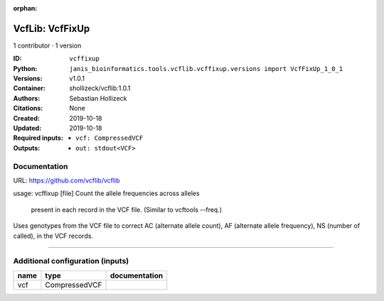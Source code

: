 :orphan:

VcfLib: VcfFixUp
===========================

1 contributor · 1 version

:ID: ``vcffixup``
:Python: ``janis_bioinformatics.tools.vcflib.vcffixup.versions import VcfFixUp_1_0_1``
:Versions: v1.0.1
:Container: shollizeck/vcflib:1.0.1
:Authors: Sebastian Hollizeck
:Citations: None
:Created: 2019-10-18
:Updated: 2019-10-18
:Required inputs:
   - ``vcf: CompressedVCF``
:Outputs: 
   - ``out: stdout<VCF>``

Documentation
-------------

URL: `https://github.com/vcflib/vcflib <https://github.com/vcflib/vcflib>`_

usage: vcffixup [file]
Count the allele frequencies across alleles
 present in each record in the VCF file. (Similar to vcftools --freq.)

Uses genotypes from the VCF file to correct AC (alternate allele count), AF (alternate allele frequency), NS (number of called), in the VCF records.

------

Additional configuration (inputs)
---------------------------------

======  =============  ===============
name    type           documentation
======  =============  ===============
vcf     CompressedVCF
======  =============  ===============

